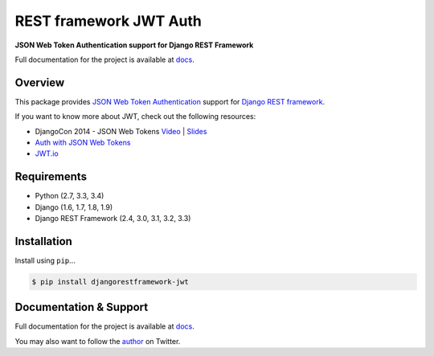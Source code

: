 REST framework JWT Auth
=======================

|build-status-image| |pypi-version|

**JSON Web Token Authentication support for Django REST Framework**

Full documentation for the project is available at `docs`_.

Overview
--------

This package provides `JSON Web Token Authentication`_ support for
`Django REST framework`_.

If you want to know more about JWT, check out the following resources:

-  DjangoCon 2014 - JSON Web Tokens `Video`_ \| `Slides`_
-  `Auth with JSON Web Tokens`_
-  `JWT.io`_

Requirements
------------

-  Python (2.7, 3.3, 3.4)
-  Django (1.6, 1.7, 1.8, 1.9)
-  Django REST Framework (2.4, 3.0, 3.1, 3.2, 3.3)

Installation
------------

Install using ``pip``\ ...

.. code:: bash

    $ pip install djangorestframework-jwt

Documentation & Support
-----------------------

Full documentation for the project is available at `docs`_.

You may also want to follow the `author`_ on Twitter.

.. _docs: http://getblimp.github.io/django-rest-framework-jwt
.. _JSON Web Token Authentication: http://tools.ietf.org/html/draft-ietf-oauth-json-web-token
.. _Django REST framework: http://django-rest-framework.org/
.. _Video: https://www.youtube.com/watch?v=825hodQ61bg
.. _Slides: https://speakerdeck.com/jpadilla/djangocon-json-web-tokens
.. _Auth with JSON Web Tokens: http://jpadilla.com/post/73791304724/auth-with-json-web-tokens
.. _JWT.io: http://jwt.io/
.. _author: https://twitter.com/blimp

.. |build-status-image| image:: https://secure.travis-ci.org/GetBlimp/django-rest-framework-jwt.svg?branch=master
   :target: http://travis-ci.org/GetBlimp/django-rest-framework-jwt?branch=master
.. |pypi-version| image:: https://img.shields.io/pypi/v/djangorestframework-jwt.svg
   :target: https://pypi.python.org/pypi/djangorestframework-jwt
